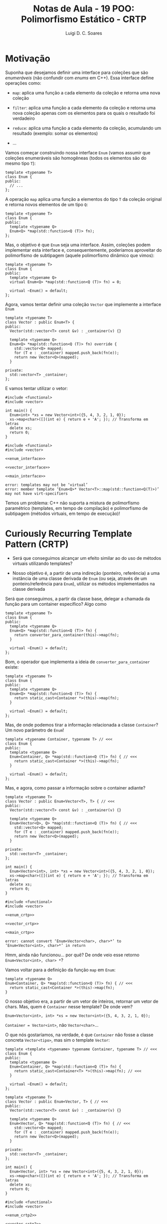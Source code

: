 #+title: Notas de Aula - 19 POO: Polimorfismo Estático - CRTP
#+author: Luigi D. C. Soares
#+startup: entitiespretty
#+options: toc:nil  num:nil
#+property: header-args:C+++ :results scalar
* Motivação

Suponha que desejamos definir uma interface para coleções que são /enumeráveis/ (não confundir com /enums/ em C++). Essa interface define operações como:


- ~map~: aplica uma função a cada elemento da coleção e retorna uma nova coleção
  
- ~filter~: aplica uma função a cada elemento da coleção e retorna uma nova coleção apenas com os elementos para os quais o resultado foi verdadeiro
  
- ~reduce~: aplica uma função a cada elemento da coleção, acumulando um resultado (exemplo: somar os elementos)

- ...

Vamos começar construindo nossa interface ~Enum~ (vamos assumir que coleções enumeráveis são homogêneas (todos os elementos são do mesmo tipo ~T~):

#+begin_src C++
template <typename T>
class Enum {
public:
  // ...
};
#+end_src

A operação ~map~ aplica uma função a elementos do tipo ~T~ da coleção original e retorna novos elementos de um tipo ~Q~:

#+begin_src C++
template <typename T>
class Enum {
public:
  template <typename Q>
  Enum<Q> *map(std::function<Q (T)> fn);
};
#+end_src

Mas, o objetivo é que ~Enum~ seja uma interface. Assim, coleções podem implementar esta interface e, consequentemente, poderíamos aproveitar do polimorfismo de subtipagem (aquele polimorfismo dinâmico que vimos):

#+name: enum_interface
#+begin_src C++
template <typename T>
class Enum {
public:
  template <typename Q>
  virtual Enum<Q> *map(std::function<Q (T)> fn) = 0;
  
  virtual ~Enum() = default;
};
#+end_src

Agora, vamos tentar definir uma coleção ~Vector~ que implemente a interface ~Enum~

#+name: vector_interface
#+begin_src C++
template <typename T>
class Vector : public Enum<T> {
public:
  Vector(std::vector<T> const &v) : _container(v) {}
  
  template <typename Q>
  Enum<Q> *map(std::function<Q (T)> fn) override {
    std::vector<Q> mapped;
    for (T e : _container) mapped.push_back(fn(e));
    return new Vector<Q>(mapped);
  }

private:
  std::vector<T> _container;
};
#+end_src

E vamos tentar utilizar o vetor:

#+begin_src C++
#include <functional>
#include <vector>
#+end_src

#+name: main_interface
#+begin_src C++
int main() {
  Enum<int> *xs = new Vector<int>({5, 4, 3, 2, 1, 0});
  xs->map<char>([](int e) { return e + 'A'; }); // Transforma em letras
  delete xs;
  return 0;
}
#+end_src

#+begin_src C++ :flags -std=c++17 :noweb yes :results none :exports results
#include <functional>
#include <vector>

<<enum_interface>>

<<vector_interface>>

<<main_interface>>
#+end_src

#+begin_example
error: templates may not be ‘virtual’
error: member template ‘Enum<Q>* Vector<T>::map(std::function<Q(T)>)’ may not have virt-specifiers
#+end_example

Temos um problema: C++ não suporta a mistura de polimorfismo paramétrico (templates, em tempo de compilação) e polimorfismo de subtipagem (métodos virtuais, em tempo de execução)!

* Curiously Recurring Template Pattern (CRTP)

- Será que conseguimos alcançar um efeito similar ao do uso de métodos virtuais utilizando templates?

- Nosso objetivo é, a partir de uma indireção (ponteiro, referência) a uma instância de uma classe derivada de ~Enum~ (ou seja, através de um ponteiro/referência para ~Enum~), utilizar os métodos implementados na classe derivada

Será que conseguimos, a partir da classe base, delegar a chamada da função para um container específico? Algo como

#+begin_src C++
template <typename T>
class Enum {
public:
  template <typename Q>
  Enum<Q> *map(std::function<Q (T)> fn) {
    return converter_para_container(this)->map(fn);
  }
  
  virtual ~Enum() = default;
};
#+end_src

Bom, o operador que implementa a ideia de ~converter_para_container~ existe:

#+begin_src C++
template <typename T>
class Enum {
public:
  template <typename Q>
  Enum<Q> *map(std::function<Q (T)> fn) {
    return static_cast<Container *>(this)->map(fn);
  }
  
  virtual ~Enum() = default;
};
#+end_src

Mas, de onde podemos tirar a informação relacionada a classe ~Container~? Um novo parâmetro de ~Enum~!

#+name: enum_crtp
#+begin_src C++
template <typename Container, typename T> // <<<
class Enum {
public:
  template <typename Q>
  Enum<Container, Q> *map(std::function<Q (T)> fn) { // <<<
    return static_cast<Container *>(this)->map(fn);
  }
  
  virtual ~Enum() = default;
};
#+end_src

Mas, e agora, como passar a informação sobre o container adiante?

#+name: vector_crtp
#+begin_src C++
template <typename T>
class Vector : public Enum<Vector<T>, T> { // <<<
public:
  Vector(std::vector<T> const &v) : _container(v) {}
  
  template <typename Q>
  Enum<Vector<Q>, Q> *map(std::function<Q (T)> fn) { // <<<
    std::vector<Q> mapped;
    for (T e : _container) mapped.push_back(fn(e));
    return new Vector<Q>(mapped);
  }

private:
  std::vector<T> _container;
};
#+end_src

#+name: main_crtp
#+begin_src C++
int main() {
  Enum<Vector<int>, int> *xs = new Vector<int>({5, 4, 3, 2, 1, 0});
  xs->map<char>([](int e) { return e + 'A'; }); // Transforma em letras
  delete xs;
  return 0;
}
#+end_src

#+begin_src C++ :flags -std=c++17 :noweb yes :results none :exports results
#include <functional>
#include <vector>

<<enum_crtp>>

<<vector_crtp>>

<<main_crtp>>
#+end_src

#+begin_example
error: cannot convert ‘Enum<Vector<char>, char>*’ to ‘Enum<Vector<int>, char>*’ in return
#+end_example

Hmm, ainda não funcionou... por quê? De onde veio esse retorno ~Enum<Vector<int>, char> *~?

Vamos voltar para a definição da função ~map~ em ~Enum~:

#+begin_src C++
template <typename Q>
Enum<Container, Q> *map(std::function<Q (T)> fn) { // <<<
  return static_cast<Container *>(this)->map(fn);
}
#+end_src

O nosso objetivo era, a partir de um vetor de inteiros, retornar um vetor de chars. Mas, quem é ~Container~ nesse template? De onde vem?

#+begin_src C++
Enum<Vector<int>, int> *xs = new Vector<int>({5, 4, 3, 2, 1, 0});
#+end_src

~Container = Vector<int>~, não ~Vector<char>~...

O que nós gostaríamos, na verdade, é que ~Container~ não fosse a classe concreta ~Vector<tipo>~, mas sim o template ~Vector~:

#+name: enum_crtp2
#+begin_src C++
template <template <typename> typename Container, typename T> // <<<
class Enum {
public:
  template <typename Q>
  Enum<Container, Q> *map(std::function<Q (T)> fn) {
    return static_cast<Container<T> *>(this)->map(fn); // <<<
  }
  
  virtual ~Enum() = default;
};
#+end_src

#+name: vector_crtp2
#+begin_src C++
template <typename T>
class Vector : public Enum<Vector, T> { // <<<
public:
  Vector(std::vector<T> const &v) : _container(v) {}
  
  template <typename Q>
  Enum<Vector, Q> *map(std::function<Q (T)> fn) { // <<<
    std::vector<Q> mapped;
    for (T e : _container) mapped.push_back(fn(e));
    return new Vector<Q>(mapped);
  }

private:
  std::vector<T> _container;
};
#+end_src

#+name: main_crtp2
#+begin_src C++
int main() {
  Enum<Vector, int> *xs = new Vector<int>({5, 4, 3, 2, 1, 0});
  xs->map<char>([](int e) { return e + 'A'; }); // Transforma em letras
  delete xs;
  return 0;
}
#+end_src

#+begin_src C++ :flags -std=c++17 :noweb yes :results none :exports results
#include <functional>
#include <vector>

<<enum_crtp2>>

<<vector_crtp2>>

<<main_crtp2>>
#+end_src

Agora funciona!!! Vamos adicionar um segundo método ~for_each~ que vai servir para percorrer os elementos e aplicar uma função. Vamos usar esse método para imprimir os elementos das coleções.

#+name: enum_crtp3
#+begin_src C++
template <template <typename> typename Container, typename T> // <<<
class Enum {
public:
  template <typename Q>
  Enum<Container, Q> *map(std::function<Q (T)> fn) {
    return static_cast<Container<T> *>(this)->map(fn); // <<<
  }

  void for_each(std::function<void (T)> fn) {
    static_cast<Container<T> *>(this)->for_each(fn);
  }
  
  virtual ~Enum() = default;
};
#+end_src

#+name: vector_crtp3
#+begin_src C++
template <typename T>
class Vector : public Enum<Vector, T> { // <<<
public:
  Vector(std::vector<T> const &v) : _container(v) {}
  
  template <typename Q>
  Enum<Vector, Q> *map(std::function<Q (T)> fn) { // <<<
    std::vector<Q> mapped;
    for (T e : _container) mapped.push_back(fn(e));
    return new Vector<Q>(mapped);
  }

  void for_each(std::function<void (T)> fn) {
    for (T e : _container) fn(e);
  }

private:
  std::vector<T> _container;
};
#+end_src

#+begin_src C++
#include <iostream>
#include <functional>
#include <vector>
#+end_src

#+name: main_crtp3
#+begin_src C++
void show(Enum<Vector, char> *xs) {
  xs->for_each([](char e) { std::cout << e << " "; });
  std::cout << std::endl;
}

int main() {
  Enum<Vector, int> *xs =
    new Vector<int>({5, 4, 3, 2, 1, 0});
  
  Enum<Vector, char> *xs_letter
    = xs->map<char>([](int e) { return e + 'A'; });

  show(xs_letter);
  
  delete xs;
  delete xs_letter;
  
  return 0;
}
#+end_src

#+begin_src C++ :flags -std=c++17 :noweb yes :exports results
#include <iostream>
#include <functional>
#include <vector>

<<enum_crtp3>>

<<vector_crtp3>>

<<main_crtp3>>
#+end_src

#+RESULTS:
: F E D C B A 

Como implementar a função ~show~ de forma que possamos visualizar também o vetor de inteiros pré mapeamento?

#+name: main_crtp3b
#+begin_src C++
template <typename T>
void show(Enum<Vector, T> *xs) {
  xs->for_each([](T e) { std::cout << e << " "; });
  std::cout << std::endl;
}

int main() {
  Enum<Vector, int> *xs
    = new Vector<int>({5, 4, 3, 2, 1, 0});
  
  Enum<Vector, char> *xs_letter
    = xs->map<char>([](int e) { return e + 'A'; });

  show(xs);
  show(xs_letter);
  
  delete xs;
  delete xs_letter;
  
  return 0;
}
#+end_src

#+begin_src C++ :flags -std=c++17 :noweb yes :exports results
#include <iostream>
#include <functional>
#include <vector>

<<enum_crtp3>>

<<vector_crtp3>>

<<main_crtp3b>>
#+end_src

#+RESULTS:
: 5 4 3 2 1 0 
: F E D C B A 

Agora, vamos implementar a mesma interface para um vetor ordenado:

#+name: sorted_vector_crtp
#+begin_src C++
template <typename T>
class SortedVector : public Enum<SortedVector, T> {
public:
  SortedVector(std::vector<T> const &v) : _container(v) {
    std::sort(_container.begin(), _container.end());
  }
  
  template <typename Q>
  Enum<SortedVector, Q> *map(std::function<Q (T)> fn) {
    std::vector<Q> mapped;
    for (T e : _container) mapped.push_back(fn(e));
    return new SortedVector<Q>(mapped);
  }

  void for_each(std::function<void (T)> fn) {
    for (T e : _container) fn(e);
  }

private:
  std::vector<T> _container;
};
#+end_src

#+name: main_crtp4
#+begin_src C++
template <typename T>
void show(Enum<Vector, T> *xs) {
  xs->for_each([](T e) { std::cout << e << " "; });
  std::cout << std::endl;
}

int main() {
  Enum<Vector, int> *xs =
    new Vector<int>({5, 4, 3, 2, 1, 0});
  
  Enum<Vector, char> *xs_letter
    = xs->map<char>([](int e) { return e + 'A'; });

  show(xs);
  show(xs_letter);

  delete xs;
  delete xs_letter;
  
  Enum<SortedVector, int> *sorted_xs =
    new SortedVector<int>({5, 4, 3, 2, 1, 0});
  
  Enum<SortedVector, char> *sorted_xs_letter
    = sorted_xs->map<char>([](int e) { return e + 'A'; });

  show(sorted_xs);
  show(sorted_xs_letter);

  delete sorted_xs;
  delete sorted_xs_letter;
  
  return 0;
}
#+end_src

#+begin_src C++ :flags -std=c++17 :noweb yes :exports results :results none
#include <iostream>
#include <vector>
#include <functional>

<<enum_crtp3>>

<<vector_crtp3>>

<<sorted_vector_crtp>>

<<main_crtp4>>
#+end_src

#+begin_example
error: no matching function for call to ‘show(Enum<SortedVector, int>*&)’
#+end_example

Hmm, o que aconteceu? Claro! A função ~show~ só aceita o enumerável ~Vector~. Lembre-se que nosso objetivo é conseguir alcançar um efeito similar ao de métodos virtuais, então precisamos fazer com que ~show~ aceite um enuméravel qualquer:

#+name: main_crtp5
#+begin_src C++
template <template <typename> typename Container, typename T>
void show(Enum<Container, T> *xs) {
  xs->for_each([](T e) { std::cout << e << " "; });
  std::cout << std::endl;
}

int main() {
  Enum<Vector, int> *xs =
    new Vector<int>({5, 4, 3, 2, 1, 0});
  
  Enum<Vector, char> *xs_letter
    = xs->map<char>([](int e) { return e + 'A'; });

  show(xs);
  show(xs_letter);

  delete xs;
  delete xs_letter;
  
  Enum<SortedVector, int> *sorted_xs =
    new SortedVector<int>({5, 4, 3, 2, 1, 0});
  
  Enum<SortedVector, char> *sorted_xs_letter
    = sorted_xs->map<char>([](int e) { return e + 'A'; });

  show(sorted_xs);
  show(sorted_xs_letter);

  delete sorted_xs;
  delete sorted_xs_letter;
  
  return 0;
}
#+end_src

#+begin_src C++ :flags -std=c++17 :noweb yes :exports results
#include <iostream>
#include <vector>
#include <functional>

<<enum_crtp3>>

<<vector_crtp3>>

<<sorted_vector_crtp>>

<<main_crtp5>>
#+end_src

#+RESULTS:
: 5 4 3 2 1 0 
: F E D C B A 
: 0 1 2 3 4 5 
: A B C D E F 

Vamos tentar extrair o mapeamento para uma função polimórfica também:

#+name: main_crtp6
#+begin_src C++
template <template <typename> typename Container>
Enum<Container, char> *as_letter(Enum<Container, int> *xs) {
  return xs->map<char>([](int e) { return e + 'A'; });
}

template <template <typename> typename Container, typename T>
void show(Enum<Container, T> *xs) {
  xs->for_each([](T e) { std::cout << e << " "; });
  std::cout << std::endl;
}

int main() {
  Enum<Vector, int> *xs =
    new Vector<int>({5, 4, 3, 2, 1, 0});
  
  Enum<Vector, char> *xs_letter
    = as_letter(xs);

  show(xs);
  show(xs_letter);

  delete xs;
  delete xs_letter;
  
  Enum<SortedVector, int> *sorted_xs =
    new SortedVector<int>({5, 4, 3, 2, 1, 0});
  
  Enum<SortedVector, char> *sorted_xs_letter
    = as_letter(sorted_xs);

  show(sorted_xs);
  show(sorted_xs_letter);

  delete sorted_xs;
  delete sorted_xs_letter;
  
  return 0;
}
#+end_src

#+begin_src C++ :flags -std=c++17 :noweb yes :exports results :results none
#include <iostream>
#include <vector>
#include <functional>

<<enum_crtp3>>

<<vector_crtp3>>

<<sorted_vector_crtp>>

<<main_crtp6>>
#+end_src

#+begin_example
warning: expected ‘template’ keyword before dependent template name
error: expected primary-expression before ‘char’
#+end_example

Oops, algo estranho aconteceu: o compilador não conseguiu identificar se, na expressão ~xs->map<char>(...)~, o símbolo "<" se refere o operador de comparação ou ao início de uma lista de parâmetros (isso só acontece porque ~xs~ também é parametrizado por um tipo; quando a chamada de ~map~ estava diretamente na ~main~, o compilador conseguia identificar o significado de "<"). Para resolver, devemos informar explicitamente que ~map~ se trata de um template:

#+name: main_crtp7
#+begin_src C++
template <template <typename> typename Container>
Enum<Container, char> *as_letter(Enum<Container, int> *xs) {
  return xs->template map<char>([](int e) { return e + 'A'; }); // <<<
}

template <template <typename> typename Container, typename T>
void show(Enum<Container, T> *xs) {
  xs->for_each([](T e) { std::cout << e << " "; });
  std::cout << std::endl;
}

int main() {
  Enum<Vector, int> *xs =
    new Vector<int>({5, 4, 3, 2, 1, 0});
  
  Enum<Vector, char> *xs_letter
    = as_letter(xs);

  show(xs);
  show(xs_letter);

  delete xs;
  delete xs_letter;
  
  Enum<SortedVector, int> *sorted_xs =
    new SortedVector<int>({5, 4, 3, 2, 1, 0});
  
  Enum<SortedVector, char> *sorted_xs_letter
    = as_letter(sorted_xs);

  show(sorted_xs);
  show(sorted_xs_letter);

  delete sorted_xs;
  delete sorted_xs_letter;
  
  return 0;
}
#+end_src

#+begin_src C++ :flags -std=c++17 :noweb yes :exports results
#include <iostream>
#include <vector>
#include <functional>

<<enum_crtp3>>

<<vector_crtp3>>

<<sorted_vector_crtp>>

<<main_crtp7>>
#+end_src

#+RESULTS:
: 5 4 3 2 1 0 
: F E D C B A 
: 0 1 2 3 4 5 
: A B C D E F 

** Adicionando Funcionalidades Comuns

Podemos utilizar a classe base do CRTP para adicionar funcionalidades em comum as subclasses. Por exemplo, podemos definir uma operação ~with_index~ que constrói um enumerável de elementos do tipo ~T~ associados ao seu índice. Isto não precisa ser implementado repetidamente em cada subclasse, visto que a implementação é comum a todas: basta implementar utilizando a operação ~map~ (na verdade, até a operação ~map~ pode ser implementada a partir de outra operação, chamada ~reduce~; a grande maioria das operações podem ser implementadas utilizando-se ~reduce~):

#+name: enum_crtp_index
#+begin_src C++
template <template <typename> typename Container, typename T>
class Enum {
public:
  template <typename Q>
  Enum<Container, Q> *map(std::function<Q (T)> fn) {
    return static_cast<Container<T> *>(this)->map(fn);
  }

  void for_each(std::function<void (T)> fn) {
    static_cast<Container<T> *>(this)->for_each(fn);
  }

  Enum<Container, std::pair<T, unsigned>> *with_index() { // <<<
    unsigned index = 0;
    return map<std::pair<T, unsigned>>([&index](T e) {
      std::pair<T, unsigned> p = {e, index};
      index++;
      return p;
    });
  }
  
  virtual ~Enum() = default;
};
#+end_src

Vamos adicionar uma função ~show~ para pares:

#+begin_src C++
#include <iostream>
#include <vector>
#include <functional>
#include <utility>
#+end_src

#+name: main_crtp_index
#+begin_src C++
template <template <typename> typename Container>
Enum<Container, char> *as_letter(Enum<Container, int> *xs) {
  return xs->template map<char>([](int e) { return e + 'A'; });
}

template <template <typename> typename Container, typename T>
void show(Enum<Container, T> *xs) {
  xs->for_each([](T e) { std::cout << e << " "; });
  std::cout << std::endl;
}

template <template <typename> typename Container, typename T>
void show(Enum<Container, std::pair<T, unsigned>> *xs) { // <<<
  xs->for_each([](std::pair<T, unsigned> e) {
    std::cout << "(" << e.first << ", " << e.second << ") ";
  });
  std::cout << std::endl;
}

int main() {
  Enum<Vector, int> *xs =
    new Vector<int>({5, 4, 3, 2, 1, 0});
  
  Enum<Vector, char> *xs_letter
    = as_letter(xs);

  Enum<Vector, std::pair<char, unsigned>> *xs_index
    = xs_letter->with_index();

  show(xs);
  show(xs_letter);
  show(xs_index);

  delete xs;
  delete xs_letter;
  delete xs_index;
  
  Enum<SortedVector, int> *sorted_xs =
    new SortedVector<int>({5, 4, 3, 2, 1, 0});
  
  Enum<SortedVector, char> *sorted_xs_letter
    = as_letter(sorted_xs);

  Enum<SortedVector, std::pair<char, unsigned>> *sorted_xs_index
    = sorted_xs_letter->with_index();

  show(sorted_xs);
  show(sorted_xs_letter);
  show(sorted_xs_index);

  delete sorted_xs;
  delete sorted_xs_letter;
  delete sorted_xs_index;
  
  return 0;
}
#+end_src

#+begin_src C++ :flags -std=c++17 :noweb yes :exports results
#include <iostream>
#include <vector>
#include <functional>
#include <utility>

<<enum_crtp_index>>

<<vector_crtp3>>

<<sorted_vector_crtp>>

<<main_crtp_index>>
#+end_src

#+RESULTS:
: 5 4 3 2 1 0 
: F E D C B A 
: (F, 0) (E, 1) (D, 2) (C, 3) (B, 4) (A, 5) 
: 0 1 2 3 4 5 
: A B C D E F 
: (A, 0) (B, 1) (C, 2) (D, 3) (E, 4) (F, 5) 
